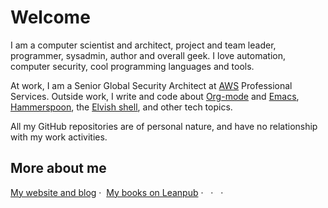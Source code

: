 * Welcome

I am a computer scientist and architect, project and team leader, programmer, sysadmin, author and overall geek. I love automation, computer security, cool programming languages and tools.

At work, I am a Senior Global Security Architect at [[https://aws.amazon.com/][AWS]] Professional Services. Outside work, I write and code about [[https://orgmode.org/][Org-mode]] and [[https://www.gnu.org/software/emacs/][Emacs]], [[http://www.hammerspoon.org/][Hammerspoon]], the [[https://elv.sh/][Elvish shell]], and other tech topics.

All my GitHub repositories are of personal nature, and have no relationship with my work activities.

** More about me
#+begin_html
<a href="https://zzamboni.org/" target="blank"><img align="center" src="https://raw.githubusercontent.com/zzamboni/zzamboni/master/zzamboni.png" alt="zzamboni.org" height="24" width="24" /> My website and blog</a>&nbsp;&middot;&nbsp;
<a href="https://leanpub.com/u/zzamboni" target="blank"><img align="center" src="https://raw.githubusercontent.com/zzamboni/zzamboni/master/leanpub.svg" alt="Leanpub" height="24" width="24" /> My books on Leanpub</a>&nbsp;&middot;&nbsp;
<a href="https://twitter.com/zzamboni" target="blank"><img align="center" src="https://raw.githubusercontent.com/zzamboni/zzamboni/master/twitter.svg" alt="@zzamboni" height="24" width="24" /></a>&nbsp;&middot;&nbsp;
<a href="https://linkedin.com/in/zzamboni" target="blank"><img align="center" src="https://raw.githubusercontent.com/zzamboni/zzamboni/master/linkedin.svg" alt="My LinkedIn profile" height="24" width="24" /></a>&nbsp;&middot;&nbsp;
<a href="https://www.youtube.com/c/DiegoZamboni1" target="blank"><img align="center" src="https://raw.githubusercontent.com/zzamboni/zzamboni/master/youtube.svg" alt="My YouTube channel" height="24" width="24" /></a>
#+end_html
